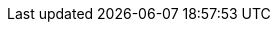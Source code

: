 
ifdef::iK3s[]

The figure below illustrates the high-level architecture of {pn_K3s}:

image::ArchitectureOverview-{pn_K3s}.png[title="FixMe - Architecture Overview - {pn_K3s}", scaledwidth=80%]

Container Runtime::
Containerd & runc
Kine as a datastore shim that allows etcd to be replaced with other databases

Networking::
Flannel for CNI 
Kube-router for network policy

Services::
CoreDNS
Metrics Server
Traefik for ingress
Klipper-lb as an embedded service loadbalancer provider
Local-path-provisioner for provisioning volumes using local storage

Workloads::
Helm-controller to allow for CRD-driven deployment of helm manifests

Host utilities::
iptables/nftables, ebtables, ethtool, & socat

Once setup, users can potentially interact with {pn_K3s}
FixMe - through the web-based user interface (UI), the command-line interface ( CLI ), and programatically through the application programming interface ( API ). Depending upon the assigned roles, group membership and privileges, a user could:

* kubectl 
** directly on the {pn_K3s} host or
** remotely, leveraging the KUBECONFIG file of the {pn_K3s) cluster's deployment ( FixMe )
* manual or automatic, Manifest or Helm Chart based, workload deployments

// ifdef::RC,RI[]
// FixMe - For the best performance and security, the recommended deployment is a dedicated Kubernetes cluster for the {pn_Rancher} management server. Running user workloads on this cluster is not advised. After deploying {pn_Rancher}, one can then create or import clusters for orchestrated workloads.
// endif::RC,RI[]

ifdef::GS[]

To aid in planning, training or assessing functionality like in a <<G_PoC>> deployment, {pn_K3s} can be installed on a single node running a Linux operating system as described later in this document.

ifdef::BP[]
TIP: To improve <<G_Availability>>, the {pn_K3s) solution can leverage <<G_Scaling>> to nodes with different roles ( server, agent ) and with a shared datastore ( embedded etcd or external etd, MariaDB, MySQL, PostgreSQL ) from the single node to a <<G_Production>> installation on a multi-node, high-availability Kubernetes cluster.
endif::BP[]
endif::GS[]

endif::iK3s[]
